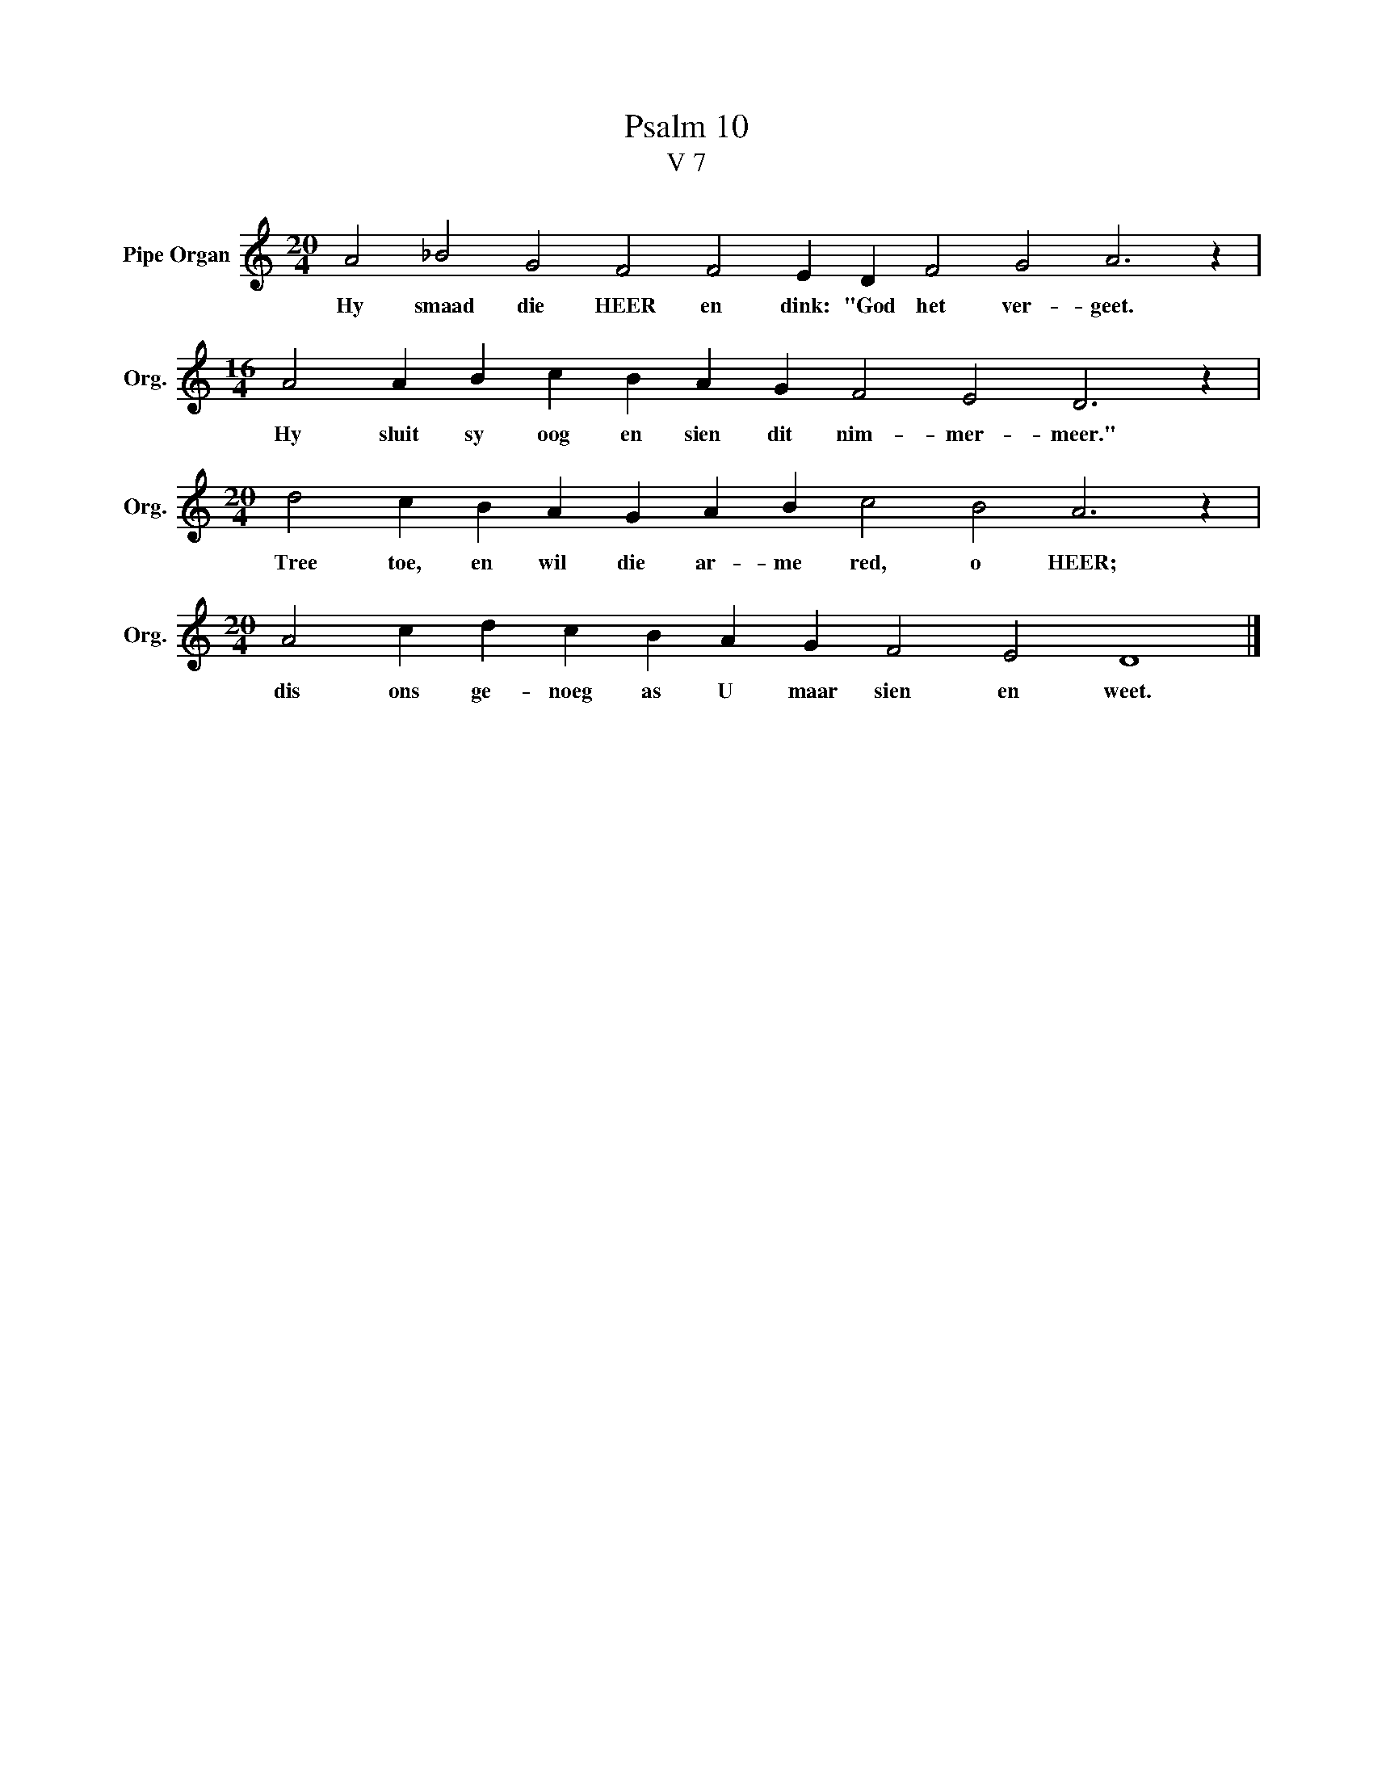 X:1
T:Psalm 10
T:V 7
L:1/4
M:20/4
I:linebreak $
K:C
V:1 treble nm="Pipe Organ" snm="Org."
V:1
 A2 _B2 G2 F2 F2 E D F2 G2 A3 z |$[M:16/4] A2 A B c B A G F2 E2 D3 z |$ %2
w: Hy smaad die HEER en dink: "God het ver- geet.|Hy sluit sy oog en sien dit nim- mer- meer."|
[M:20/4] d2 c B A G A B c2 B2 A3 z |$[M:20/4] A2 c d c B A G F2 E2 D4 |] %4
w: Tree toe, en wil die ar- me red, o HEER;|dis ons ge- noeg as U maar sien en weet.|

